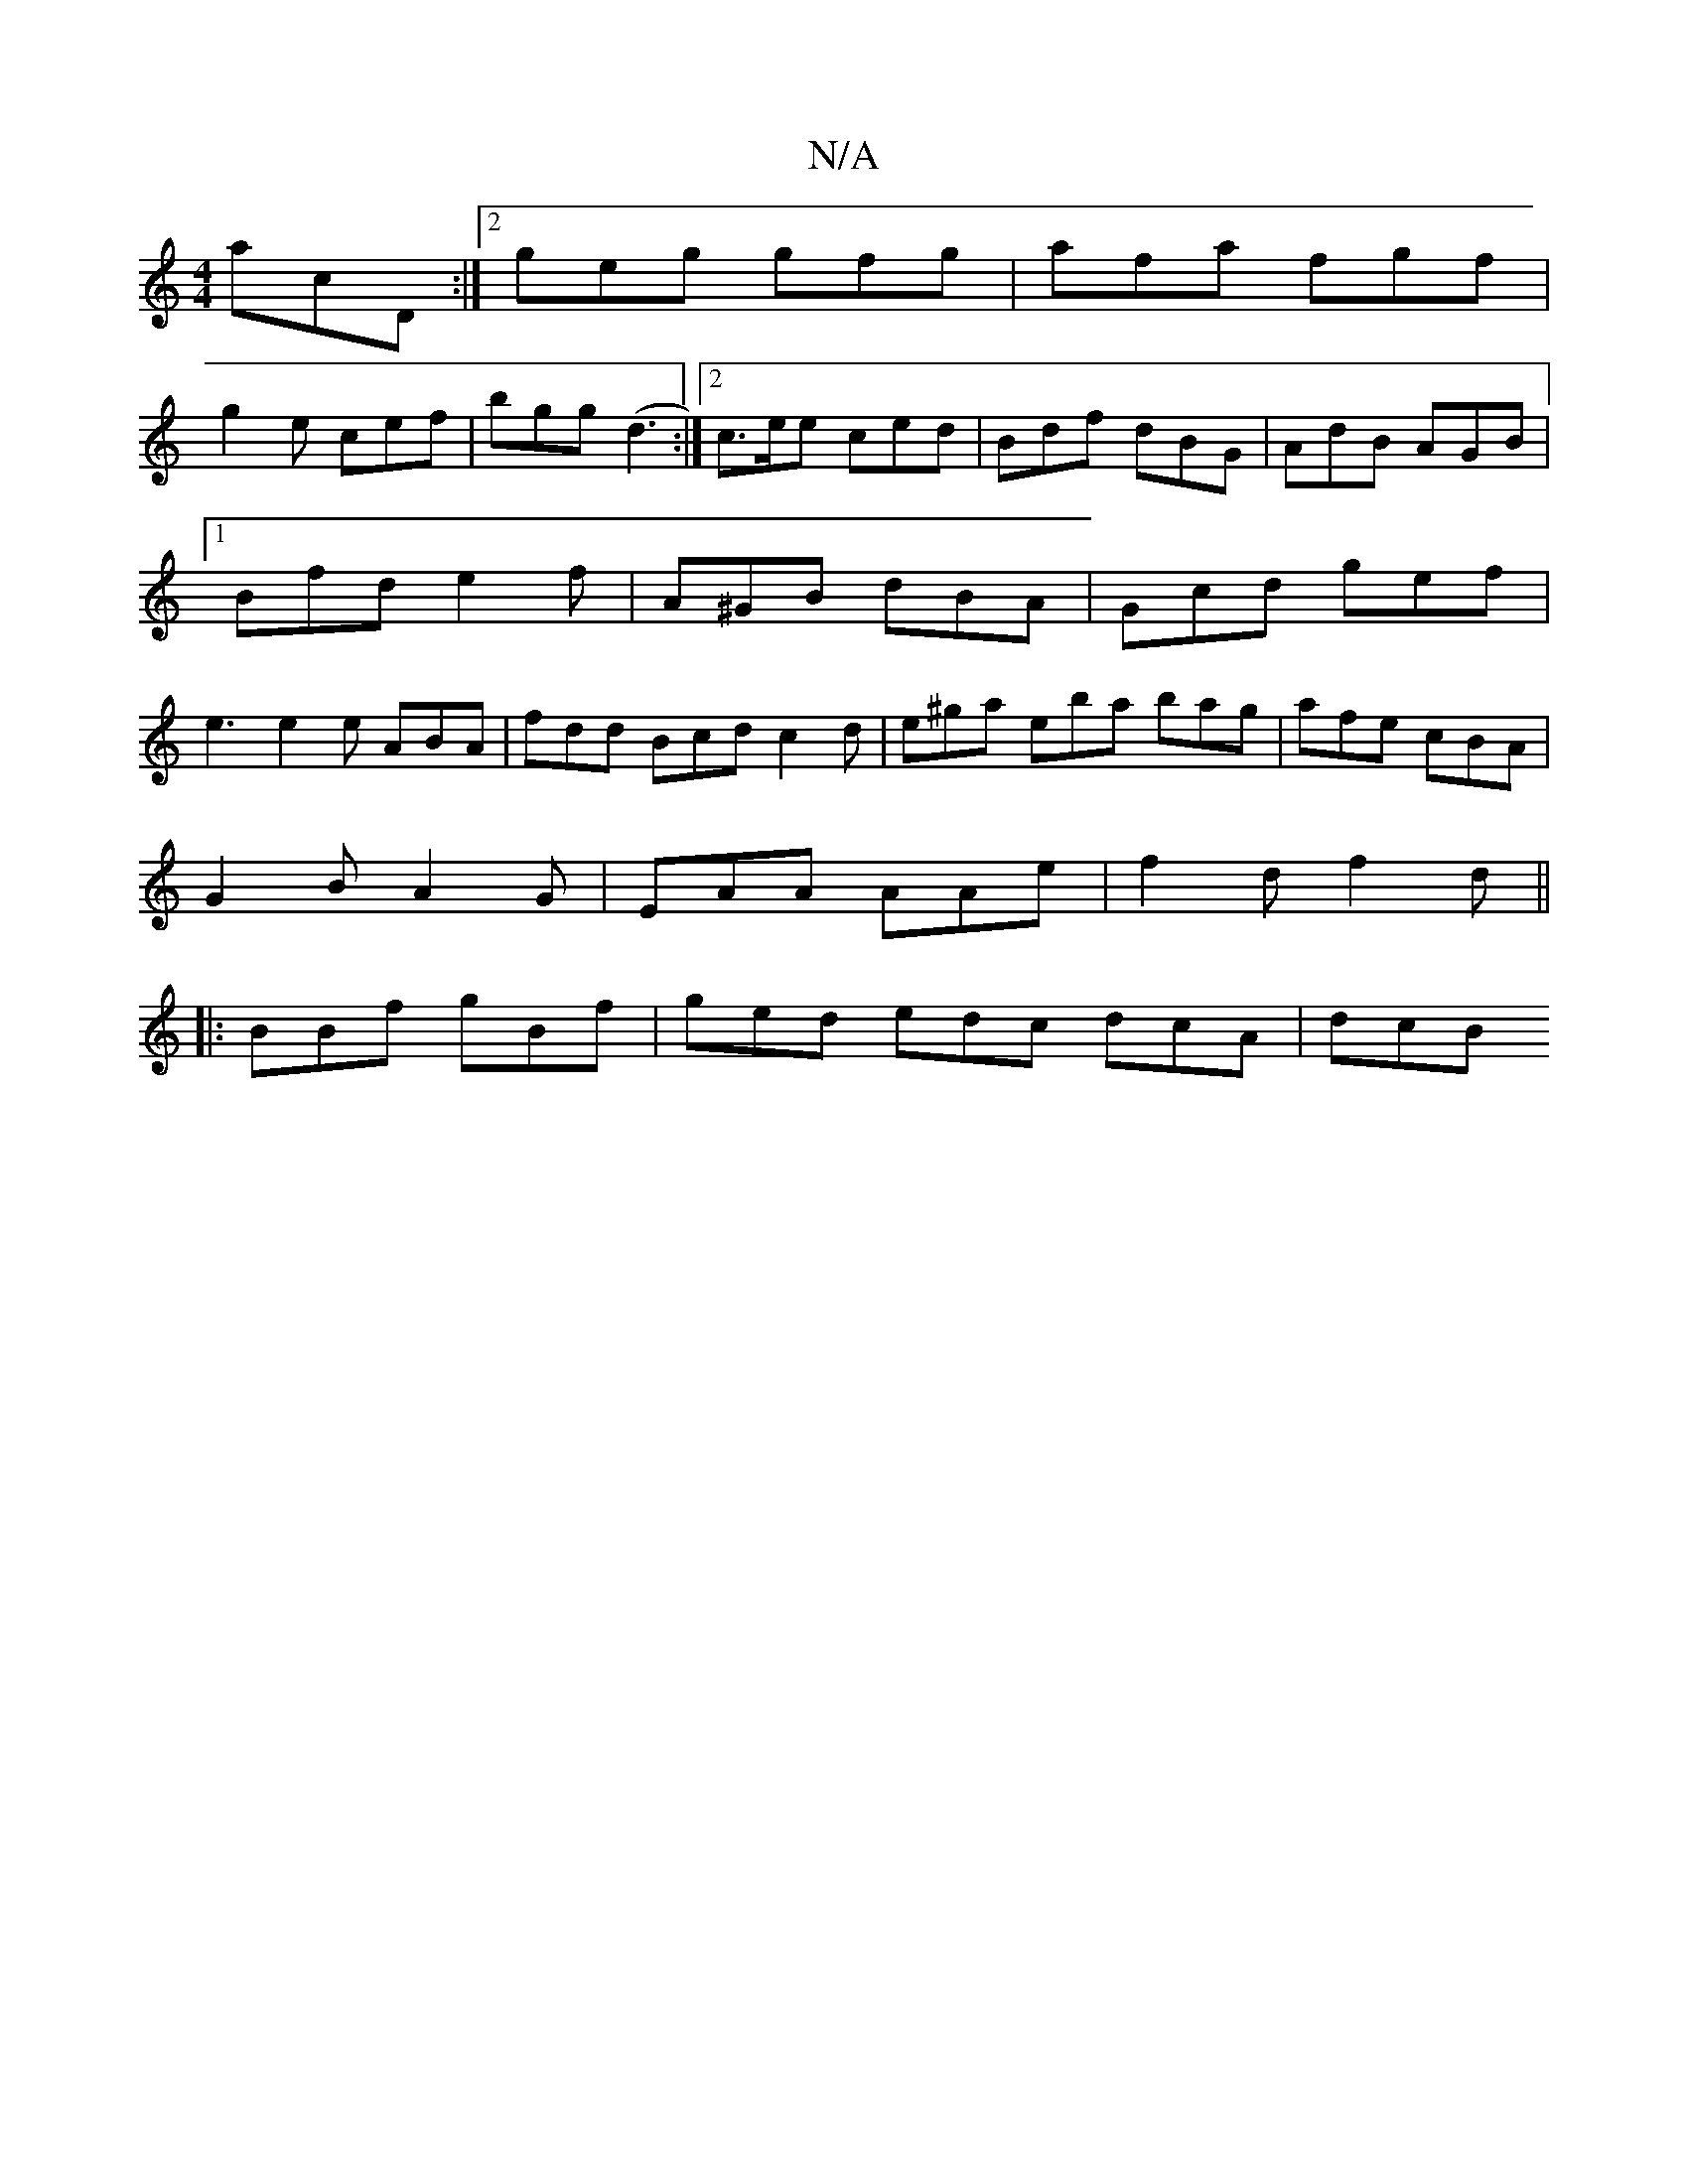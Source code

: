 X:1
T:N/A
M:4/4
R:N/A
K:Cmajor
acD:|2 geg gfg|afa fgf|
g2e cef|bgg (d3 :|2 c>ee ced | Bdf dBG | AdB AGB |[1 Bfd e2f|A^GB dBA|Gcd gef|e3 e2e ABA|fdd Bcd c2 d|e^ga eba bag|afe cBA|
G2B A2G|EAA AAe|f2d f2d ||
|:BBf gBf|ged edc dcA|dcB
